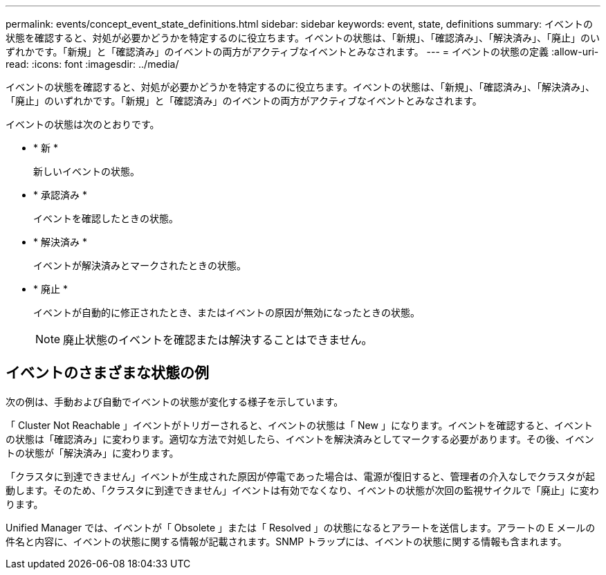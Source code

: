 ---
permalink: events/concept_event_state_definitions.html 
sidebar: sidebar 
keywords: event, state, definitions 
summary: イベントの状態を確認すると、対処が必要かどうかを特定するのに役立ちます。イベントの状態は、「新規」、「確認済み」、「解決済み」、「廃止」のいずれかです。「新規」と「確認済み」のイベントの両方がアクティブなイベントとみなされます。 
---
= イベントの状態の定義
:allow-uri-read: 
:icons: font
:imagesdir: ../media/


[role="lead"]
イベントの状態を確認すると、対処が必要かどうかを特定するのに役立ちます。イベントの状態は、「新規」、「確認済み」、「解決済み」、「廃止」のいずれかです。「新規」と「確認済み」のイベントの両方がアクティブなイベントとみなされます。

イベントの状態は次のとおりです。

* * 新 *
+
新しいイベントの状態。

* * 承認済み *
+
イベントを確認したときの状態。

* * 解決済み *
+
イベントが解決済みとマークされたときの状態。

* * 廃止 *
+
イベントが自動的に修正されたとき、またはイベントの原因が無効になったときの状態。

+
[NOTE]
====
廃止状態のイベントを確認または解決することはできません。

====




== イベントのさまざまな状態の例

次の例は、手動および自動でイベントの状態が変化する様子を示しています。

「 Cluster Not Reachable 」イベントがトリガーされると、イベントの状態は「 New 」になります。イベントを確認すると、イベントの状態は「確認済み」に変わります。適切な方法で対処したら、イベントを解決済みとしてマークする必要があります。その後、イベントの状態が「解決済み」に変わります。

「クラスタに到達できません」イベントが生成された原因が停電であった場合は、電源が復旧すると、管理者の介入なしでクラスタが起動します。そのため、「クラスタに到達できません」イベントは有効でなくなり、イベントの状態が次回の監視サイクルで「廃止」に変わります。

Unified Manager では、イベントが「 Obsolete 」または「 Resolved 」の状態になるとアラートを送信します。アラートの E メールの件名と内容に、イベントの状態に関する情報が記載されます。SNMP トラップには、イベントの状態に関する情報も含まれます。
